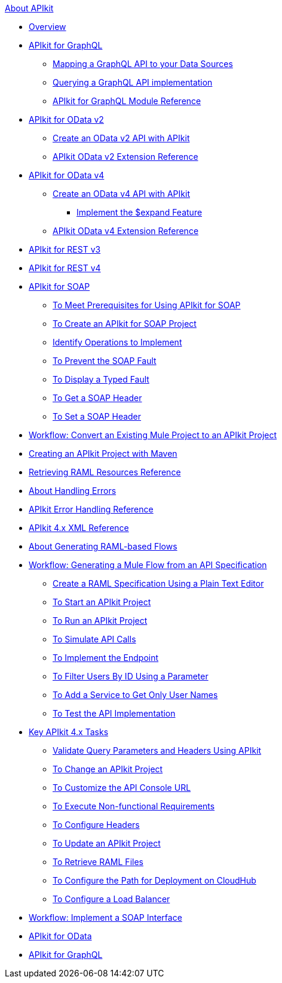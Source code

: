.xref:index.adoc[About APIkit]
//The "overview-4.adoc" file should be renamed to "overview.adoc" since it will include the overview for APIkit v3 and v4.
* xref:overview-4.adoc[Overview]
//The "apikit4-for-graphql.adoc" file should be renamed to "apikit-for-graphql.adoc" since this overview will explain that APIkit for GraphQL is compatible only with Mule 4.
* xref:apikit4-for-graphql.adoc[APIkit for GraphQL]
//Level 3 article - No change needed
 ** xref:apikit-graphql-api-mapping.adoc[Mapping a GraphQL API to your Data Sources]
//Level 3 article - No change needed
 ** xref:apikit-graphql-api-implementation.adoc[Querying a GraphQL API implementation]
//Level 3 article - No change needed
 ** xref:apikit-graphql-module-reference.adoc[APIkit for GraphQL Module Reference]
//The "apikit4-for-odatav2.adoc" file should be renamed to "apikit-for-odatav2.adoc" since the overview will explain that APIkit for OData is compatible with Mule 3 and Mule 4.
* xref:apikit4-for-odatav2.adoc[APIkit for OData v2]
//The "creating-an-odata-api-with-apikit.adoc" file should be renamed to "creating-an-odatav2-api-with-apikit.adoc" because there is another file for creating and OData4 API.
 ** xref:creating-an-odata-api-with-apikit.adoc[Create an OData v2 API with APIkit]
//The "apikit-odata-extension-reference.adoc" file should be renamed to "apikit-odatav2-extension-reference.adoc" because there is another file for OData4 extension reference.
 ** xref:apikit-odata-extension-reference.adoc[APIkit OData v2 Extension Reference]
//The "apikit4-for-odatav4.adoc" file should be renamed to "apikit-for-odatav4.adoc" since the overview will explain that APIkit for OData is compatible with Mule 4.
* xref:apikit4-for-odatav4.adoc[APIkit for OData v4]
//Level 3 article - No change needed
 ** xref:creating-an-odatav4-api-with-apikit.adoc[Create an OData v4 API with APIkit]
//Level 4 article - This level is not permitted. This article should be included in some other article, or it should be moved one level up.
  *** xref:apikit-odatav4-expand-feature.adoc[Implement the $expand Feature]
//Level 3 article - No change needed
 ** xref:apikit-odatav4-extension-reference.adoc[APIkit OData v4 Extension Reference]
* xref:apikit3-for-restv3.adoc[APIkit for REST v3]
* xref:apikit4-for-restv4.adoc[APIkit for REST v4]
* xref:apikit-for-soap.adoc[APIkit for SOAP]
 ** xref:apikit-4-soap-prerequisites-task.adoc[To Meet Prerequisites for Using APIkit for SOAP]
 ** xref:apikit-4-soap-project-task.adoc[To Create an APIkit for SOAP Project]
 ** xref:apikit-4-soap-fault-task.adoc[Identify Operations to Implement]
 ** xref:apikit-4-prevent-fault-task.adoc[To Prevent the SOAP Fault]
 ** xref:apikit-4-display-fault-task.adoc[To Display a Typed Fault]
 ** xref:apikit-4-get-header-task.adoc[To Get a SOAP Header]
 ** xref:apikit-4-set-header-task.adoc[To Set a SOAP Header]
* xref:apikit-workflow-convert-existing.adoc[Workflow: Convert an Existing Mule Project to an APIkit Project]
* xref:creating-an-apikit-4-project-with-maven.adoc[Creating an APIkit Project with Maven]
* xref:apikit-retrieve-raml.adoc[Retrieving RAML Resources Reference]
* xref:handle-errors-4-concept.adoc[About Handling Errors]
* xref:apikit-error-handling-reference.adoc[APIkit Error Handling Reference]
* xref:apikit-4-xml-reference.adoc[APIkit 4.x XML Reference]
* xref:apikit-4-raml-flow-concept.adoc[About Generating RAML-based Flows]
* xref:apikit-4-generate-workflow.adoc[Workflow: Generating a Mule Flow from an API Specification]
 ** xref:apikit-4-raml-text-task.adoc[Create a RAML Specification Using a Plain Text Editor]
 ** xref:start-project-task.adoc[To Start an APIkit Project]
 ** xref:run-apikit-task.adoc[To Run an APIkit Project]
 ** xref:apikit-simulate.adoc[To Simulate API Calls]
 ** xref:implement-endpoint-task.adoc[To Implement the Endpoint]
 ** xref:filter-users-id-task.adoc[To Filter Users By ID Using a Parameter]
 ** xref:add-names-service-task.adoc[To Add a Service to Get Only User Names]
 ** xref:test-api-task.adoc[To Test the API Implementation]
* xref:apikit-4-tasks-index.adoc[Key APIkit 4.x Tasks]
 ** xref:validate-4-task.adoc[Validate Query Parameters and Headers Using APIkit]
 ** xref:regenerate-flows.adoc[To Change an APIkit Project]
 ** xref:customize-console-url-4-task.adoc[To Customize the API Console URL]
 ** xref:execute-nonfunctional-requirements-4-task.adoc[To Execute Non-functional Requirements]
 ** xref:configure-headers4-task.adoc[To Configure Headers]
 ** xref:update-4-task.adoc[To Update an APIkit Project]
 ** xref:retrieve-raml-task.adoc[To Retrieve RAML Files]
 ** xref:configure-cloudhub-path-task.adoc[To Configure the Path for Deployment on CloudHub]
 ** xref:configure-load-balancer-task.adoc[To Configure a Load Balancer]
* xref:apikit-4-for-soap.adoc[Workflow: Implement a SOAP Interface]
* xref:apikit-4-for-odata.adoc[APIkit for OData]
* xref:apikit-4-forgraphql.adoc[APIkit for GraphQL]
